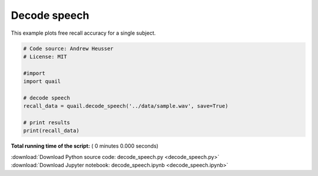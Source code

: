 

.. _sphx_glr_auto_examples_decode_speech.py:


=============================
Decode speech
=============================

This example plots free recall accuracy for a single subject.




.. code-block:: python


    # Code source: Andrew Heusser
    # License: MIT

    #import
    import quail

    # decode speech
    recall_data = quail.decode_speech('../data/sample.wav', save=True)

    # print results
    print(recall_data)

**Total running time of the script:** ( 0 minutes  0.000 seconds)



.. container:: sphx-glr-footer


  .. container:: sphx-glr-download

     :download:`Download Python source code: decode_speech.py <decode_speech.py>`



  .. container:: sphx-glr-download

     :download:`Download Jupyter notebook: decode_speech.ipynb <decode_speech.ipynb>`

.. rst-class:: sphx-glr-signature

    `Generated by Sphinx-Gallery <http://sphinx-gallery.readthedocs.io>`_
